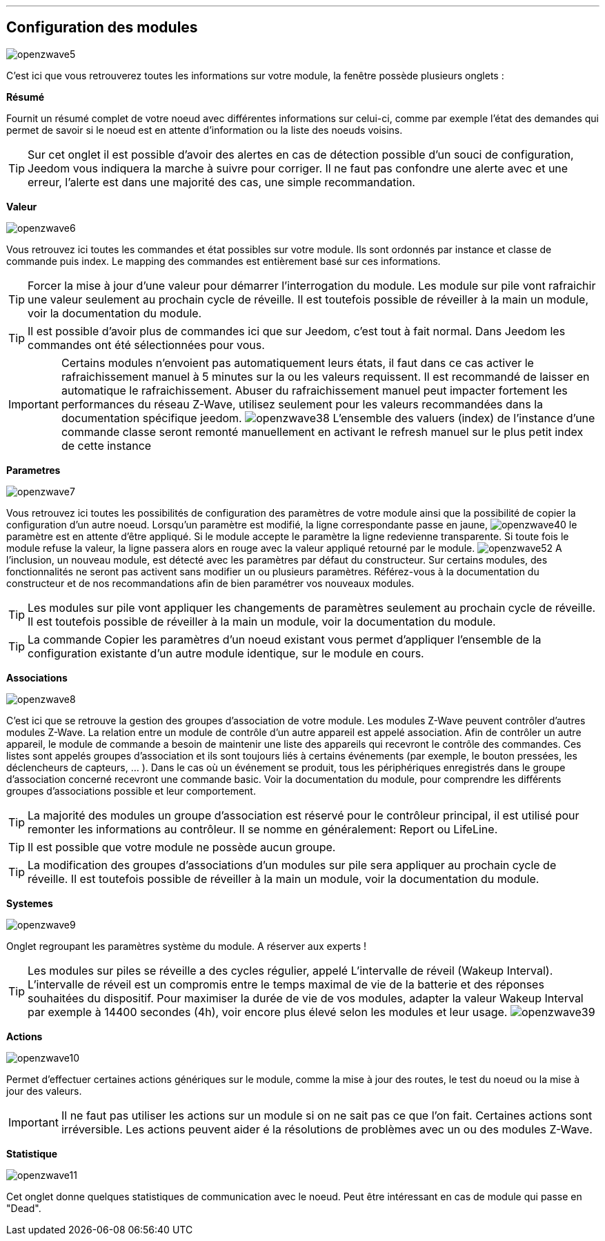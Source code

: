 '''
== Configuration des modules

image:../images/openzwave5.png[]

C'est ici que vous retrouverez toutes les informations sur votre module, la fenêtre possède plusieurs onglets :

*Résumé*

Fournit un résumé complet de votre noeud avec différentes informations sur celui-ci, comme par exemple l'état des demandes qui permet de savoir si le noeud est en attente d'information ou la liste des noeuds voisins.

[TIP]
Sur cet onglet il est possible d'avoir des alertes en cas de détection possible d'un souci de configuration, Jeedom vous indiquera la marche à suivre pour corriger. Il ne faut pas confondre une alerte avec et une erreur, l'alerte est dans une majorité des cas, une simple recommandation.

*Valeur*

image:../images/openzwave6.png[]

Vous retrouvez ici toutes les commandes et état possibles sur votre module. Ils sont ordonnés par instance et classe de commande puis index. Le mapping des commandes est entièrement basé sur ces informations.

[TIP]
Forcer la mise à jour d'une valeur pour démarrer l'interrogation du module. Les module sur pile vont rafraichir une valeur seulement au prochain cycle de réveille. Il est toutefois possible de réveiller à la main un module, voir la documentation du module.

[TIP]
Il est possible d'avoir plus de commandes ici que sur Jeedom, c'est tout à fait normal. Dans Jeedom les commandes ont été sélectionnées pour vous.

[IMPORTANT]
Certains modules n'envoient pas automatiquement leurs états, il faut dans ce cas activer le rafraichissement manuel à 5 minutes sur la ou les valeurs requissent. Il est recommandé de laisser en automatique le rafraichissement. Abuser du rafraichissement manuel peut impacter fortement les performances du réseau  Z-Wave, utilisez seulement pour les valeurs recommandées dans la documentation spécifique jeedom.
image:../images/openzwave38.png[]
L'ensemble des valuers (index) de l'instance d'une commande classe seront remonté manuellement en activant le refresh manuel sur le plus petit index de cette instance

*Parametres*

image:../images/openzwave7.png[]

Vous retrouvez ici toutes les possibilités de configuration des paramètres de votre module ainsi que la possibilité de copier
la configuration d'un autre noeud.
Lorsqu'un paramètre est modifié, la ligne correspondante passe en jaune,
image:../images/openzwave40.png[]
le paramètre est en attente d'être appliqué.
Si le module accepte le paramètre la ligne redevienne transparente. Si toute fois le module refuse la valeur,
la ligne passera alors en rouge avec la valeur appliqué retourné par le module.
image:../images/openzwave52.png[]
A l'inclusion, un nouveau module, est détecté avec les paramètres par défaut du constructeur. Sur certains modules,
des fonctionnalités ne seront pas activent sans modifier un ou plusieurs paramètres. Référez-vous à la documentation du
constructeur et de nos recommandations afin de bien paramétrer vos nouveaux modules.

[TIP]
Les modules sur pile vont appliquer les changements de paramètres seulement au prochain cycle de réveille.
Il est toutefois possible de réveiller à la main un module, voir la documentation du module.

[TIP]
La commande Copier les paramètres d'un noeud existant vous permet d'appliquer l'ensemble de la configuration existante
d'un autre module identique, sur le module en cours.

*Associations*

image:../images/openzwave8.png[]

C'est ici que se retrouve la gestion des groupes d'association de votre module.
Les modules Z-Wave peuvent contrôler d'autres modules Z-Wave. La relation entre un module de contrôle d'un autre appareil est appelé association. Afin de contrôler un autre appareil, le module de commande a besoin de maintenir une liste des appareils qui recevront le contrôle des commandes. Ces listes sont appelés groupes d'association et ils sont toujours liés à certains événements (par exemple, le bouton
pressées, les déclencheurs de capteurs, ... ). Dans le cas où un événement se produit, tous les périphériques enregistrés dans le groupe d'association concerné recevront une commande basic. Voir la documentation du module, pour comprendre les différents groupes d'associations possible et leur comportement.

[TIP]
La majorité des modules un groupe d'association est réservé pour le contrôleur principal, il est utilisé pour remonter les informations au contrôleur. Il se nomme en généralement: Report ou LifeLine.

[TIP]
Il est possible que votre module ne possède aucun groupe.

[TIP]
La modification des groupes d'associations d'un modules sur pile sera appliquer au prochain cycle de réveille. Il est toutefois possible de réveiller à la main un module, voir la documentation du module.

*Systemes*

image:../images/openzwave9.png[]

Onglet regroupant les paramètres système du module. A réserver aux experts !

[TIP]
Les modules sur piles se réveille a des cycles régulier, appelé L'intervalle de réveil (Wakeup Interval). L'intervalle de réveil est un compromis entre le temps maximal de vie de la batterie et des réponses souhaitées du dispositif. Pour maximiser la durée de vie de vos modules, adapter la valeur Wakeup Interval par exemple à 14400 secondes (4h), voir encore plus élevé selon les modules et leur usage.
image:../images/openzwave39.png[]

*Actions*

image:../images/openzwave10.png[]

Permet d'effectuer certaines actions génériques sur le module, comme la mise à jour des routes, le test du noeud ou la mise à jour des valeurs.

[IMPORTANT]
Il ne faut pas utiliser les actions sur un module si on ne sait pas ce que l'on fait. Certaines actions sont irréversible. Les actions peuvent aider é la résolutions de problèmes avec un ou des modules  Z-Wave.

*Statistique*

image:../images/openzwave11.png[]

Cet onglet donne quelques statistiques de communication avec le noeud. Peut être intéressant en cas de module qui passe en "Dead".
